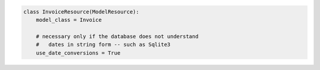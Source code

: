 .. code-block:: python 

    class InvoiceResource(ModelResource):
        model_class = Invoice
    
        # necessary only if the database does not understand
        #   dates in string form -- such as Sqlite3
        use_date_conversions = True
    
    
..